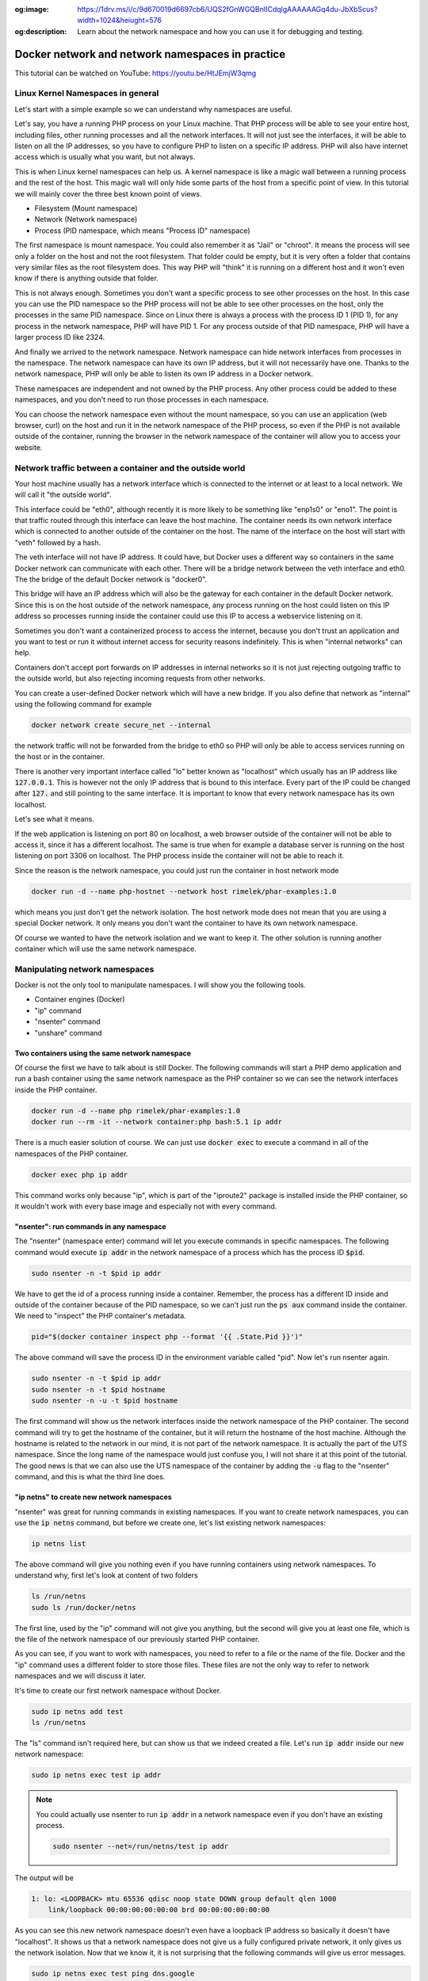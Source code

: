 .. _nicolaka/netshoot: https://hub.docker.com/r/nicolaka/netshoot

:og:image: https://1drv.ms/i/c/9d670019d6697cb6/UQS2fGnWGQBnIICdqlgAAAAAAGq4du-JbXbScus?width=1024&heiught=576
:og:description: Learn about the network namespace and how you can use it for debugging and testing.

=================================================
Docker network and network namespaces in practice
=================================================

This tutorial can be watched on YouTube: https://youtu.be/HtJEmjW3qmg

Linux Kernel Namespaces in general
==================================

Let's start with a simple example so we can understand why namespaces are useful.

.. image:: https://1drv.ms/i/c/9d670019d6697cb6/UQS2fGnWGQBnIICdhFgAAAAAAKL-6m0I25-U9r8?width=1024&heiught=576
  :width: 660
  :height: 371

Let's say, you have a running PHP process on your Linux machine. That PHP process will be able to see
your entire host, including files, other running processes and all the network interfaces.
It will not just see the interfaces, it will be able to listen on all the IP addresses, so you have to
configure PHP to listen on a specific IP address.
PHP will also have internet access which is usually what you want, but not always.

This is when Linux kernel namespaces can help us. A kernel namespace is like a magic wall between a running process
and the rest of the host. This magic wall will only hide some parts of the host from a specific point of view.
In this tutorial we will mainly cover the three best known point of views.

- Filesystem (Mount namespace)
- Network (Network namespace)
- Process (PID namespace, which means "Process ID" namespace)

The first namespace is mount namespace. You could also remember it as "Jail" or "chroot".
It means the process will see only a folder on the host and not the root filesystem.
That folder could be empty, but it is very often a folder that contains very similar files
as the root filesystem does. This way PHP will "think" it is running on a different host
and it won't even know if there is anything outside that folder.

.. image:: https://1drv.ms/i/c/9d670019d6697cb6/UQS2fGnWGQBnIICdiVgAAAAAAChpPk2Y7kyHTFw?width=1024&height=576
  :width: 660
  :height: 371

This is not always enough. Sometimes you don't want a specific process to see other processes on the host.
In this case you can use the PID namespace so the PHP process will not be able to see other processes on the host,
only the processes in the same PID namespace. Since on Linux there is always a process with the process ID 1 (PID 1),
for any process in the network namespace, PHP will have PID 1. For any process outside of that PID namespace,
PHP will have a larger process ID like 2324.

.. image:: https://1drv.ms/i/c/9d670019d6697cb6/UQS2fGnWGQBnIICdilgAAAAAAEjJpKnrrG5TUH4?width=1024&height=576
  :width: 660
  :height: 371

And finally we arrived to the network namespace. Network namespace can hide network interfaces from processes
in the namespace. The network namespace can have its own IP address, but it will not necessarily have one.
Thanks to the network namespace, PHP will only be able to listen its own IP address in a Docker network.

.. image:: https://1drv.ms/i/c/9d670019d6697cb6/UQS2fGnWGQBnIICdi1gAAAAAAGk9IrpIPSHG7zs?width=1024&height=576
  :width: 660
  :height: 371

These namespaces are independent and not owned by the PHP process. Any other process could be added to these namespaces,
and you don't need to run those processes in each namespace.

.. image:: https://1drv.ms/i/c/9d670019d6697cb6/UQS2fGnWGQBnIICdjFgAAAAAAFIyf1jMkN8cB58?width=1024&height=576
  :width: 660
  :height: 371

You can choose the network namespace even without the mount namespace, so you can use an application
(web browser, curl) on the host and run it in the network namespace of the PHP process, so even if
the PHP is not available outside of the container, running the browser in the network namespace of
the container will allow you to access your website.

Network traffic between a container and the outside world
=========================================================

Your host machine usually has a network interface which is connected to the internet or at least to a local network.
We will call it "the outside world".

.. image:: https://1drv.ms/i/c/9d670019d6697cb6/UQS2fGnWGQBnIICdjlgAAAAAAI2KBiocPWGyqLI?width=1024&height=576
  :width: 660
  :height: 371

This interface could be "eth0", although recently it is more likely to be something like "enp1s0" or "eno1".
The point is that traffic routed through this interface can leave the host machine. The container needs
its own network interface which is connected to another outside of the container on the host. The name of the interface
on the host will start with "veth" followed by a hash.

.. image:: https://1drv.ms/i/c/9d670019d6697cb6/UQS2fGnWGQBnIICdj1gAAAAAAK1MllL3W4hq8V0?width=1024&height=576
  :width: 660
  :height: 371

The veth interface will not have IP address. It could have, but Docker uses a different way so containers in the same
Docker network can communicate with each other. There will be a bridge network between the veth interface and eth0.
The the bridge of the default Docker network is "docker0".

.. image:: https://1drv.ms/i/c/9d670019d6697cb6/UQS2fGnWGQBnIICdkFgAAAAAAKHsrHnuciDA_jk?width=1024&height=576
  :width: 660
  :height: 371

This bridge will have an IP address which will also be the gateway for each container in the default Docker network.
Since this is on the host outside of the network namespace, any process running on the host could listen on this IP
address so processes running inside the container could use this IP to access a webservice listening on it.

Sometimes you don't want a containerized process to access the internet, because you don't trust an application
and you want to test or run it without internet access for security reasons indefinitely. This is when
"internal networks" can help.

.. image:: https://1drv.ms/i/c/9d670019d6697cb6/UQS2fGnWGQBnIICdllgAAAAAAG5OLnZRM6qWZ6Q?width=1024&height=576
  :width: 660
  :height: 371

.. _internal_network_port_forward:

Containers don't accept port forwards on IP addresses in internal networks so it is not just rejecting
outgoing traffic to the outside world, but also rejecting incoming requests from other networks.

You can create a user-defined Docker network which will have a new bridge. If you also define that network as "internal"
using the following command for example

.. code:: bash

  docker network create secure_net --internal

the network traffic will not be forwarded from the bridge to eth0 so PHP will only be able to access services
running on the host or in the container.

There is another very important interface called "lo" better known as "localhost" which usually has an IP address like
:code:`127.0.0.1`. This is however not the only IP address that is bound to this interface. Every part of the IP could
be changed after :code:`127.` and still pointing to the same interface. It is important to know that every network
namespace has its own localhost.

Let's see what it means.

.. image:: https://1drv.ms/i/c/9d670019d6697cb6/UQS2fGnWGQBnIICdklgAAAAAAHB2bhfJg27E994?width=1024&height=576
  :width: 660
  :height: 371

If the web application is listening on port 80 on localhost, a web browser outside of the container will not be
able to access it, since it has a different localhost. The same is true when for example a database server
is running on the host listening on port 3306 on localhost. The PHP process inside the container
will not be able to reach it.

.. image:: https://1drv.ms/i/c/9d670019d6697cb6/UQS2fGnWGQBnIICdkVgAAAAAACYmLbnYFpkUEb0?width=1024&height=576
  :width: 660
  :height: 371

Since the reason is the network namespace, you could just run the container in host network mode

.. code:: bash

  docker run -d --name php-hostnet --network host rimelek/phar-examples:1.0

which means you just don't get the network isolation. The host network mode does not mean that you are using
a special Docker network. It only means you don't want the container to have its own network namespace.

.. image:: https://1drv.ms/i/c/9d670019d6697cb6/UQS2fGnWGQBnIICdl1gAAAAAAJbkGJhWDkgHqGQ?width=1024&height=576
  :width: 660
  :height: 371

Of course we wanted to have the network isolation and we want to keep it. The other solution is running another
container which will use the same network namespace.

.. image:: https://1drv.ms/i/c/9d670019d6697cb6/UQS2fGnWGQBnIICdmFgAAAAAALWeqcEhxRB3jSA?width=1024&height=576
  :width: 660
  :height: 371

Manipulating network namespaces
===============================

Docker is not the only tool to manipulate namespaces. I will show you the following tools.

- Container engines (Docker)
- "ip" command
- "nsenter" command
- "unshare" command

Two containers using the same network namespace
-----------------------------------------------

Of course the first we have to talk about is still Docker. The following commands will start a PHP demo application
and run a bash container using the same network namespace as the PHP container so we can see the
network interfaces inside the PHP container.

.. code:: bash

  docker run -d --name php rimelek/phar-examples:1.0
  docker run --rm -it --network container:php bash:5.1 ip addr

There is a much easier solution of course. We can just use :code:`docker exec` to execute a command
in all of the namespaces of the PHP container.

.. code:: bash

  docker exec php ip addr

This command works only because "ip", which is part of the "iproute2" package is installed inside the PHP container,
so it wouldn't work with every base image and especially not with every command.

"nsenter": run commands in any namespace
----------------------------------------

The "nsenter" (namespace enter) command will let you execute commands in specific namespaces.
The following command would execute :code:`ip addr` in the network namespace of a process which has the
process ID :code:`$pid`.

.. code:: bash

  sudo nsenter -n -t $pid ip addr

We have to get the id of a process running inside a container. Remember, the process has a different ID
inside and outside of the container because of the PID namespace, so we can't just run the :code:`ps aux` command
inside the container. We need to "inspect" the PHP container's metadata.

.. code:: bash

  pid="$(docker container inspect php --format '{{ .State.Pid }}')"

The above command will save the process ID in the environment variable called "pid". Now let's
run nsenter again.

.. code:: bash

  sudo nsenter -n -t $pid ip addr
  sudo nsenter -n -t $pid hostname
  sudo nsenter -n -u -t $pid hostname

The first command will show us the network interfaces inside the network namespace of the PHP container.
The second command will try to get the hostname of the container, but it will return the hostname of the host machine.
Although the hostname is related to the network in our mind, it is not part of the network namespace.
It is actually the part of the UTS namespace. Since the long name of the namespace would just confuse you,
I will not share it at this point of the tutorial. The good news is that we can also use the UTS namespace of the
container by adding the :code:`-u` flag to the "nsenter" command, and this is what the third line does.

"ip netns" to create new network namespaces
-------------------------------------------

"nsenter" was great for running commands in existing namespaces. If you want to create network namespaces,
you can use the :code:`ip netns` command, but before we create one, let's list existing network namespaces:

.. code:: bash

  ip netns list

The above command will give you nothing even if you have running containers using network namespaces.
To understand why, first let's look at content of two folders

.. code:: bash

  ls /run/netns
  sudo ls /run/docker/netns

The first line, used by the "ip" command will not give you anything, but the second
will give you at least one file, which is the file of the network namespace of our previously
started PHP container.

As you can see, if you want to work with namespaces, you need to refer to a file or the name of the file.
Docker and the "ip" command uses a different folder to store those files. These files are not the only way
to refer to network namespaces and we will discuss it later.

It's time to create our first network namespace without Docker.

.. code:: bash

  sudo ip netns add test
  ls /run/netns

The "ls" command isn't required here, but can show us that we indeed created a file. Let's run
:code:`ip addr` inside our new network namespace:

.. code:: bash

  sudo ip netns exec test ip addr

.. note::

  You could actually use nsenter to run :code:`ip addr` in a network namespace even if you don't have an existing
  process.

  .. code-block:: bash

    sudo nsenter --net=/run/netns/test ip addr

The output will be

.. code:: text

  1: lo: <LOOPBACK> mtu 65536 qdisc noop state DOWN group default qlen 1000
      link/loopback 00:00:00:00:00:00 brd 00:00:00:00:00:00

As you can see this new network namespace doesn't even have a loopback IP address so basically
it doesn't have "localhost". It shows us that a network namespace does not give us a fully configured
private network, it only gives us the network isolation. Now that we know it, it is not surprising
that the following commands will give us error messages.

.. code:: bash

  sudo ip netns exec test ping dns.google
  # ping: dns.google: Temporary failure in name resolution
  sudo ip netns exec test ping 8.8.8.8
  # ping: connect: Network is unreachable

Since this network namespace is useless without further configuration and configuring the network
is not part of this tutorial, we can delete it:

.. code:: bash

  sudo ip netns del test

"unshare": Temporary network namespace creation
-----------------------------------------------

If you want to create a temporary network namespace and run a command inside it, you can use :code:`unshare`.
This command has similar parameters as :code:`nsenter` but it doesn't require existing namespaces. It will
create new namespaces for the commands that you want to run. IT could be useful when you just want to test
an application that you it shouldn't use the network so you can run it in a safer environment.

.. code:: bash

  sudo unshare -n ip addr

It will give you the same output as our previous attempt to create a network namespace.

.. code:: text

  1: lo: <LOOPBACK> mtu 65536 qdisc noop state DOWN group default qlen 1000
      link/loopback 00:00:00:00:00:00 brd 00:00:00:00:00:00

Working with Docker's network namespaces
----------------------------------------

Allow the "ip" command to use Docker's network namespaces
+++++++++++++++++++++++++++++++++++++++++++++++++++++++++

If you want, you could remove :code:`/run/netns` and create a symbolic link instead pointing to
:code:`/run/docker/netns`.

.. code:: bash

  sudo rm -r /run/netns
  sudo ln -s /run/docker/netns /run/netns
  ip netns list

Sometimes you can get an error message saying that

.. error::  rm: cannot remove '/run/netns': Device or resource busy

Since we started to use the "ls" and "ip" commands to list namespaces, it is likely that
we get this error message even though we are not actively using that folder. There could
be two solutions to be able to remove this folder:

- Exiting from current shell and opening a new one
- Rebooting the machine

The first will not always work, and the second is obviously something that you can't do
with a running production server.

A better way of handling the situation is creating symbolic links under :code:`/run/netns`
pointing to files under :code:`/run/docker/netns`. In Docker's terminology the file is called
"sandbox key". We can get the path of a container's sandbox key by using the following command:

.. code:: bash

  sandboxKey=$(docker container inspect php --format '{{ .NetworkSettings.SandboxKey }}')

The end of that path is the filename which we will need to create a link under :code:`/run/netns`.

.. code:: bash

  netns=$(basename "$sandboxKey")

Using the above variables we can finally create our first symbolic link

.. code:: bash

  sudo ln -s $sandboxKey /run/netns/$netns

Finally, :code:`ip netns ls` will give us an output similar to the following:

.. code:: text

  a339e5fc43f0 (id: 0)

Name resolution issue with "ip netns exec"
++++++++++++++++++++++++++++++++++++++++++

It's time to run :code:`ip netns exec` to test the network of a Docker container.

.. code:: bash

  sudo ip netns exec $netns ip addr
  sudo ip netns exec $netns ping 8.8.8.8
  sudo ip netns exec $netns ping dns.google

The first two lines will give the expected results, but the third line will give us the following
error message.

.. error:: ping: dns.google: Temporary failure in name resolution

What happened?

.. image:: https://1drv.ms/i/c/9d670019d6697cb6/UQS2fGnWGQBnIICdmlgAAAAAAAryqKzy8AzUa8U?width=1024&height=576
  :width: 660
  :height: 371

We ran the ping command only in the network namespace of the container, which means the configuration files
that are supposed to control how name resolution works are loaded from the host. My host was an Ubuntu 20.04 LTS
virtual machine created by `Multipass <https://multipass.run/>`_. By default, the IP address of the nameserver
is `127.0.0.53`. Remember, that this IP address belongs to the loopback interface which is different in each
network namespace. In the network namespace of our PHP container there is no service listening on this IP address.

Solution 1: Change the configuration on the host
++++++++++++++++++++++++++++++++++++++++++++++++

.. danger::

  DO NOT test it in a production environment as it could also break your name resolution if you are doing something
  wrong.

:code:`/etc/resolv.conf` is usually a symbolic link pointing one of the following files:

- :code:`/run/systemd/resolve/stub-resolv.conf`
- :code:`/run/systemd/resolve/resolv.conf`

Depending on your system it could point to an entirely different file or it could also be a regular file instead of
a symbolic link. I will only discuss the above files in this tutorial.

Run the following command to get the real path of the configuration file.

.. code:: bash

  readlink -f /etc/resolv.conf

.. note::

  Alternatively, you could also run :code:`realpath /etc/resolv.conf`

If the output is :code:`/run/systemd/resolve/stub-resolv.conf`, you are using the stub resolver and the content of
the file looks like this without the comments:

.. code:: text

  nameserver 127.0.0.53
  options edns0 trust-ad
  search .

On the other hand, :code:`/run/systemd/resolve/resolv.conf` will directly contain the nameservers:

.. code:: text

  nameserver 192.168.205.1
  search .

Now I will change the symbolic link:

.. code:: bash

  sudo unlink /etc/resolv.conf
  sudo ln -s /run/systemd/resolve/resolv.conf /etc/resolv.conf

After this I will be able to successfully ping the domain name of Google's name server:

.. code:: bash

  sudo ip netns exec $netns ping dns.google

I don't want to keep this configuration, so I will restore the stub resolver:

.. code:: bash

  sudo unlink /etc/resolv.conf
  sudo ln -s /run/systemd/resolve/stub-resolv.conf /etc/resolv.conf

Solution 2: Using per-namespace resolv.conf
+++++++++++++++++++++++++++++++++++++++++++

We can create additional configuration files for each network namespace.
First we have to create a new folder using the name of the namespace undr :code:`/etc/netns`

.. code:: bash

  sudo mkdir -p /etc/netns/$netns


After that we have to create a :code:`resolv.conf` file in the new folder and add a nameserver definition like
:code:`nameserver 8.8.8.8`

.. code::

  echo "nameserver 8.8.8.8" | sudo tee /etc/netns/$netns/resolv.conf

And finally we can ping the domain name

.. code::

  sudo ip netns exec $netns ping dns.google

Solution 3: Using a custom mount namespace based on the original root filesystem
++++++++++++++++++++++++++++++++++++++++++++++++++++++++++++++++++++++++++++++++

This is a very tricky solution which I would not recommend usually, but it could be useful
to learn about the relation of different types of namespaces. The solution is based on the following facts.

- The "nsenter" command allows us to define a custom root directory (mount namespace) instead of using an existing mount
  namespace
- The "mount" command has a :code:`--bind` flag which allows us to "bind mount" a folder to a new location.
  This is similar to what Docker does if you choose "bind" as the type of a volume.
  See `Bind mounts | Docker <https://docs.docker.com/storage/bind-mounts/>`_
- There are some folders that are not part of the root filesystem, so when we mount the root filesystem
  we don't mount those folders. :code:`/run` is on :code:`tmpfs`, so it is stored in memory.
- Mounting a file over a symbolic link is not possible, but mounting over an empty file which is a target
  of a symbolic link works.

.. image:: https://1drv.ms/i/c/9d670019d6697cb6/UQS2fGnWGQBnIICdq1gAAAAAAI7c4LVczw-xSLI?width=1024&height=458
  :width: 660
  :height: 295

First we will set the variables again with an additional :code:`project_dir` which you can change if you want

.. code:: bash

  sandboxKey=$(docker container inspect php --format '{{ .NetworkSettings.SandboxKey }}')
  pid="$(docker container inspect php --format '{{ .State.Pid }}')"

  project_dir="$HOME/projects/netns"

Then we create the our project directory

.. code:: bash

  mkdir -p "$project_dir"
  cd "$project_dir"

Mount the system root to a local folder called "root".

.. code:: bash

  mkdir -p root
  sudo mount --bind / root

Since "run" is on tmpfs and it wasn't mounted, we create an empty file to work as a placeholder for the target
of the symbolic link at :code:`/etc/resolv.conf`

.. code:: bash

  sudo mkdir -p "root/run/systemd/resolve/"
  sudo touch "root/run/systemd/resolve/stub-resolv.conf"

Now we can copy the :code:`resolv.conf` that contains the actual name servers and mount it over our placeholder
:code:`stub-resolv.conf`.

.. code:: bash

  cp "/run/systemd/resolve/resolv.conf" "resolv.conf"
  sudo mount --bind "resolv.conf" "root/run/systemd/resolve/stub-resolv.conf"

And finally we can run the following nsenter command.

.. code::

  sudo nsenter -n --root=$PWD/root --target=$pid ping dns.google

Now nsenter will use :code:`$PWD/root` as the filesystem of the new mount namespace and use the network namespace of
the PHP container to run ping.

.. code:: text

  PING dns.google (8.8.4.4) 56(84) bytes of data.
  64 bytes from dns.google (8.8.4.4): icmp_seq=1 ttl=112 time=11.5 ms
  64 bytes from dns.google (8.8.4.4): icmp_seq=2 ttl=112 time=12.1 ms
  64 bytes from dns.google (8.8.4.4): icmp_seq=3 ttl=112 time=11.7 ms

Debugging the Minotaur
-------------------------

.. image:: https://1drv.ms/i/c/9d670019d6697cb6/UQS2fGnWGQBnIICdqVgAAAAAAIEmysIzR5MfReY?width=1024&height=572
  :width: 660
  :height: 369

I call this technique "Debugging the Minotaur" because unlike before when we ran a new container to attach it to
another container's network namespace, we are still on the host and we use most of the host's namespaces and we choose
to use one container's mount namespace (and only the mount namespace) and another container's network namespace
(and only the network namespace). As we were creating a Minotaur where the body of the Minotaur is the mount namespace
of the debugger container with all of its tools and the head is the other container's network namespace which we want to
debug. To do this, we use only :code:`nsenter` and nothing else.

.. image:: https://1drv.ms/i/c/9d670019d6697cb6/UQS2fGnWGQBnIICdnVgAAAAAAAFTj7jZzBgF0qA?width=1024&height=566
  :width: 660
  :height: 365

We know that we can use an executable on the host's filesystem and run it in a network namespace.
We can also choose the mount namespace and that can be the filesystem of a running container.
First we want to have a running debugger container.
`nicolaka/netshoot`_ is an excellent image to start a debugger container from. We need to run it in detached mode
(:code:`-d`) so it will run in the background (not attaching to the container's namespaces) and also in interactive mode
(:code:`-i`) so it will keep running instead of exiting immediately.

.. code:: bash

  docker run -d -i --name debug nicolaka/netshoot:v0.13

Now we need to get the sandbox key for the network namespace and since we want to debug the PHP container,
we will get the sandbox key from it. We also need something for the mount namespace of the debugger container.
This is a good time to learn that if we have an existing process, we can find all of its namespaces using a path
like this:

.. code:: text

  /proc/<PID>/ns/<NAMESPACE>

where :code:`<PID>` is the process id and :code:`<NAMESPACE>` in case of the discussed best known namespaces is one of
the followings: :code:`mnt`, :code:`net`, :code:`pid`. We could use :code:`/proc/$pid/ns/net` instead of the sandbox key,
but in this example I will keep it to demonstrate that you can do both.

.. code:: bash

  php_sandbox_key=$(docker container inspect php --format '{{ .NetworkSettings.SandboxKey }}')
  debug_pid=$(docker container inspect debug --format '{{ .State.Pid }}')

Now that we have the variables, let's use :code:`nsenter` a new way. So far we used the sandbox key only to help
the :code:`ip` command to recognize the network namespaces. Now we have to refer to it directly and :code:`nsenter`
can do that.

.. code:: bash

  sudo nsenter --net=$php_sandbox_key --mount=/proc/$debug_pid/ns/mnt ping dns.google

This way we have a ping command running, but sometimes we need to do more debugging.
The :code:`ping` command is almost always available on Linux systems, although
you can use `tshark <https://www.wireshark.org/docs/man-pages/tshark.html>`_
or `tcpdump <https://www.tcpdump.org/>`_ to see the network packets, but I prefer to use :code:`tshark`.
The following command will show us packets going through the debugger container's :code:`eth0` interface
so you can actually see the source of everything before those packets are reaching the :code:`veth*` interface
on the host. Since you can use tshark from the debugger container, you don't have to install it.
In case you have a more advanced debugger script which for some reason needs to access other namespaces on the host,
you can do that too.

.. code:: bash

  sudo nsenter --net=$php_sandbox_key --mount=/proc/$debug_pid/ns/mnt tshark -i eth0

As a final step, open a new terminal and generate some traffic on the container network.
Get the ip address of the container and use :code:`curl` to get the main page of the website in the container.

.. code:: bash

  ip=$(docker container inspect php --format '{{ .NetworkSettings.IPAddress }}')
  curl "$ip"

As a result, in the previous terminal window you should see the request packets and the response.

Testing a web-based application without internet in a container
===============================================================

Running a web browser in a net namespace on Linux (Docker CE)
-------------------------------------------------------------

If you are running Docker CE on Linux (not Docker Desktop), you can just use a web browser on your host
operating system and run it in the network namespace of a container. If the application inside is listening on
localhost, you can access it from the web browser in the same network namespace.


.. image:: https://1drv.ms/i/c/9d670019d6697cb6/UQS2fGnWGQBnIICdn1gAAAAAAIzdeEMc6UZZoOo?width=1024&height=576
  :width: 660
  :height: 371

.. code:: bash

  docker run -d --name php-networkless --network none rimelek/phar-examples:1.0
  pid_networkless=$(docker container inspect php --format '{{ .State.Pid }}')
  sudo nsenter --net=/proc/$pid_networkless/ns/net curl localhost

Or sometimes you know that the frontend is safe to use, so you only want to test the backend.

.. image:: https://1drv.ms/i/c/9d670019d6697cb6/UQS2fGnWGQBnIICdoFgAAAAAAHDt-842evgZhxk?width=1024&height=576
  :width: 660
  :height: 371

In that case you can run the container with network, but only with an "internal" network, so the host and the container
can communicate, but no traffic will be forwarded to the internet from the Docker bridge.
This way you can run your browser "on the host" and use the container's ip address instead of "localhost".

.. note:: Actually everything is running on the host. Only the isolated processes will see it differently.

You need to

- create an internal network,
- run the container using the internal network
- get the ip address of the container
- open your web browser or use curl to access the website

.. code:: bash

  docker network create internal --internal
  docker run -d --name php-internal --network internal rimelek/phar-examples:1.0
  ip_internal=$(docker container inspect php-internal --format '{{ .NetworkSettings.Networks.internal.IPAddress }}')
  curl "$ip_internal"

Since curl will not execute javascript, you can even check the generated source code, but nothing in the container will
be able to send request to the outside world except the host machine:

.. code:: bash

  docker exec php-internal ping 8.8.8.8

Running a web browser in a net namespace in a VM (Docker Desktop)
-----------------------------------------------------------------

When you start to use Docker Desktop, one of the most important facts is that your containers will run in a virtual
machine even on Linux (See: :ref:`Getting Started: Docker Desktop <getting_started_docker_desktop>`).
It means your actual host, the virtual machine and the container's will have their own "localhost".

.. image:: https://1drv.ms/i/c/9d670019d6697cb6/UQS2fGnWGQBnIICdpFgAAAAAADzVGYBE0658-co?width=1024&height=576
  :width: 660
  :height: 371

The network namespaces will be in that virtual machine, so you can't just run your web browser on your
host operating system inside the network namespace.

.. image:: https://1drv.ms/i/c/9d670019d6697cb6/UQS2fGnWGQBnIICdpVgAAAAAAMdzGVUvN5HB7yk?width=1024&height=576
  :width: 660
  :height: 371

You can't even run the web browser in the virtual machine (in case of Docker Desktop) since that is just a server
based on LinuxKit without GUI inside so you can't simply just use an internal network and connect to the IP address
from the browser.

.. image:: https://1drv.ms/i/c/9d670019d6697cb6/UQS2fGnWGQBnIICdplgAAAAAAEgFZdvQ_qpqgF0?width=1024&height=576
  :width: 660
  :height: 371

We need a much more complex solution which requires everything that we have learnt so far and more.

- We know that our PHP app has to run in a container without internet access
- We also know that we can achieve that by using internal networks or no network at all except loopback interface.
- Since Docker Desktop runs containers in a virtual machine, we definitely need network in the PHP container
  so we can access it from the outside.
  It means we obviously need to forward a port from the host to Docker Desktop's virtual machine,
  but we have also learnt that internal networks :ref:`do not accept forwarded ports <internal_network_port_forward>`.
- We can however run a container with only an internal network and a proxy container with an internal and a public
  network which will be accessible from the outside. This container will forward all traffic to another container
  in the internal network.
- There is a way to run a web browser in a container and you can run this container in the PHP container's
  network namespace. The problem is that you need to access the graphical interface inside the container.
- Fortunately there is also a sponsored OSS project called `linuxserver/firefox <https://hub.docker.com/r/linuxserver/firefox>`_.
  This project let's you run Firefox and a remote desktop server in the container.

How will this all look like? The following diagram illustrates it.

.. image:: https://1drv.ms/i/c/9d670019d6697cb6/UQS2fGnWGQBnIICdo1gAAAAAABG1BLVV4L-8CbE?width=1024&height=576
  :width: 660
  :height: 371

- You will use a web browser on the host as a remote desktop client to access the forwarded port of the proxy server
  on the IP address of the public network.
- The PHP container will have an internal network
- The Firefox container with the remote desktop client will use the network namespace of the PHP container
  so Firefox will not have internet access.
- The proxy server (with both internal and public network) will forward your request to the PHP container's
  network namespace to access the remote desktop server.
- The remote desktop server will stream back the screen only through the proxy server so
  the graphical interface of the containerized Firefox will appear in the web browser running on your host.
  If a harmful application tries to use JavaScript to access another website it won't be able to
  since all you can see is a picture of a web browser running in an isolated environment.

I have created a compose file which we can use to create this whole environment.

Create a project folder anywhere you like. This is mine:

.. code-block:: bash

  project_dir="$HOME/Data/projects/testprojects/netns"
  mkdir -p "$project_dir"
  cd "$project_dir"

Download the compose file from GitHub

.. code-block:: bash

  curl --output compose.yml \
       https://gist.githubusercontent.com/rimelek/91702f6e9c9e0ae75a72a42211099b63/raw/339beaf0c50790e86ab8a011ed298c250da3b7ec/compose.yml

Compose file content:

.. code-block:: yaml

  networks:
    default:
      internal: true
    public:

  services:
    php:
      image: rimelek/phar-examples:1.0

    firefox:
      network_mode: service:php
      environment:
        PUID: 1000
        PGID: 1000
        TZ: Europe/London
      shm_size: "1gb"
      image: lscr.io/linuxserver/firefox:101.0.1

    proxy:
      image: alpine/socat:1.7.4.4-r0
      command: "TCP-LISTEN:3000,fork,reuseaddr TCP:php:3000"
      ports:
        - 3000:3000
      networks:
        - default
        - public


Start the containers:

.. code-block:: bash

  docker compose up -d

If you open :code:`localhost:3000` in your browser, you will see the containerized browser and the demo application
without CSS and JavaScript since those files would be loaded from an external source and they are not available.

.. image:: https://1drv.ms/i/c/9d670019d6697cb6/UQS2fGnWGQBnIICdp1gAAAAAAL8btifLidbmx5s?width=1024&height=608
  :width: 660
  :height: 392

Now that you know it is trying to load CSS and some harmless JavaScripts, you can run it with a public network

.. code-block:: bash

  docker run -d --name php-internet -p 8080:80  rimelek/phar-examples:1.0

and open it in an other tab on port 8080.

.. image:: https://1drv.ms/i/c/9d670019d6697cb6/UQS2fGnWGQBnIICdqFgAAAAAAGGNDdPr0GlJRts?width=1024&height=596
  :width: 660
  :height: 392

Used sources
============

- https://www.redhat.com/sysadmin/net-namespaces
- https://serverfault.com/a/704717
- https://serverfault.com/questions/1007562/linux-networking-bridge-with-veths-not-able-to-send-outbound-packets
- https://github.com/p8952/bocker/blob/master/bocker
- https://collabnix.com/a-beginners-guide-to-docker-networking/


Recommended similar tutorials
=============================

- https://iximiuz.com/en/posts/container-networking-is-simple/
